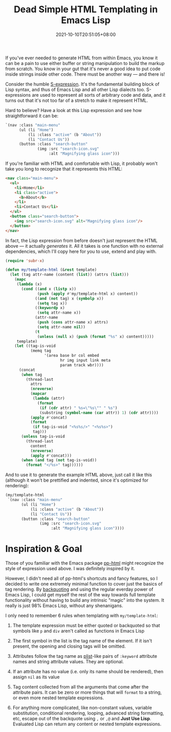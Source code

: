 #+TITLE: Dead Simple HTML Templating in Emacs Lisp
#+SLUG: dead-simple-emacs-lisp-templating
#+DATE: 2021-10-10T20:51:05+08:00
#+DESCRIPTION: A lispy, single-function templating engine that has only a few key rules to remember. Use what you already know about Emacs Lisp to get you the rest of the way.

If you've ever needed to generate HTML from within Emacs, you know it can be a pain to use either buffer or string manipulation to build the markup from scratch. You know in your gut that it's never a good idea to put code inside strings inside other code. There must be another way --- and there is!

Consider the humble [[https://en.wikipedia.org/wiki/S-expression][S-expression]]. It's the fundamental building block of Lisp syntax, and thus of Emacs Lisp and all other Lisp dialects too. S-expressions are used to represent all sorts of arbitrary code and data, and it turns out that it's not too far of a stretch to make it represent HTML.

Hard to believe? Have a look at this Lisp expression and see how straightforward it can be:

#+name: example-menu-template
#+begin_src emacs-lisp :exports code :results silent :cache yes
`(nav :class "main-menu"
      (ul (li "Home")
          (li :class "active" (b "About"))
          (li "Contact Us"))
      (button :class "search-button"
              (img :src "search-icon.svg"
                   :alt "Magnifying glass icon")))
#+end_src

If you're familiar with HTML and comfortable with Lisp, it probably won't take you long to recognize that it represents this HTML:

#+begin_src emacs-lisp :exports results :results raw :cache yes :var template=example-menu-template :wrap "src html :exports code :eval never"
(charge-prettify-html (charge-html template))
#+end_src

#+RESULTS[c5514964f12d60819342df6b8197330eae319148]:
#+begin_src html :exports code :eval never
<nav class="main-menu">
  <ul>
    <li>Home</li>
    <li class="active">
      <b>About</b>
    </li>
    <li>Contact Us</li>
  </ul>
  <button class="search-button">
    <img src="search-icon.svg" alt="Magnifying glass icon"/>
  </button>
</nav>
#+end_src

In fact, the Lisp expression from before doesn't just represent the HTML above --- it actually /generates/ it. All it takes is one function with no external dependencies, which I'll copy here for you to use, extend and play with.

#+begin_src emacs-lisp :exports code :results silent
(require 'subr-x)

(defun my/template-html (&rest template)
  (let (tag attr-name (content (list)) (attrs (list)))
    (mapc
     (lambda (x)
       (cond ((and x (listp x))
              (push (apply #'my/template-html x) content))
             ((and (not tag) x (symbolp x))
              (setq tag x))
             ((keywordp x)
              (setq attr-name x))
             (attr-name
              (push (cons attr-name x) attrs)
              (setq attr-name nil))
             (t
              (unless (null x) (push (format "%s" x) content)))))
     template)
    (let ((tag-is-void
           (memq tag
                 '(area base br col embed
                        hr img input link meta
                        param track wbr))))
      (concat
       (when tag
         (thread-last
           attrs
           (nreverse)
           (mapcar
            (lambda (attr)
              (format
               (if (cdr attr) " %s=\"%s\"" " %s")
               (substring (symbol-name (car attr)) 1) (cdr attr))))
           (apply #'concat)
           (format
            (if tag-is-void "<%s%s/>" "<%s%s>")
            tag)))
       (unless tag-is-void
         (thread-last
           content
           (nreverse)
           (apply #'concat)))
       (when (and tag (not tag-is-void))
         (format "</%s>" tag))))))
#+end_src

And to use it to generate the example HTML above, just call it like this (although it won't be prettified and indented, since it's optimized for rendering):

#+begin_src emacs-lisp :exports code :eval no-export
(my/template-html
 `(nav :class "main-menu"
       (ul (li "Home")
           (li :class "active" (b "About"))
           (li "Contact Us"))
       (button :class "search-button"
               (img :src "search-icon.svg"
                    :alt "Magnifying glass icon"))))
#+end_src

* Inspiration & Goal
Those of you familiar with the Emacs package [[https://github.com/Kinneyzhang/pp-html][pp-html]] might recognize the style of expression used above. I was definitely inspired by it.

However, I didn't need all of pp-html's shortcuts and fancy features, so I decided to write one extremely minimal function to cover just the basics of tag rendering. By [[https://www.gnu.org/software/emacs/manual/html_node/elisp/Backquote.html][backquoting]] and using the regular everday power of Emacs Lisp, I could get myself the rest of the way towards full template functionality without having to build any intrinsic "magic" into the system. It really is just 98% Emacs Lisp, without any shenanigans.

I only need to remember 6 rules when templating with ~my/template-html~:
#+BEGIN_COMFY
1. The template expression must be either quoted or backquoted so that symbols like ~p~ and ~div~ aren't called as functions in Emacs Lisp

2. The first symbol in the list is the tag name of the element. If it isn't present, the opening and closing tags will be omitted.

3. Attributes follow the tag name as [[https://www.gnu.org/software/emacs/manual/html_node/elisp/Property-Lists.html][plist]]-like pairs of ~:keyword~ attribute names and string attribute values. They are optional.

4. If an attribute has no value (i.e. only its name should be rendered), then assign ~nil~ as its value

5. Tag content collected from all the arguments that come after the attribute pairs. It can be zero or more things that will ~format~ to a string, or even more nested template expressions.

6. For anything more complicated, like non-constant values, variable substitution, conditional rendering, looping, advanced string formatting, etc, escape out of the backquote using ~,~ or ~,@~ and *Just Use Lisp*. Evaluated Lisp can return any content or nested template expressions.
#+END_COMFY

